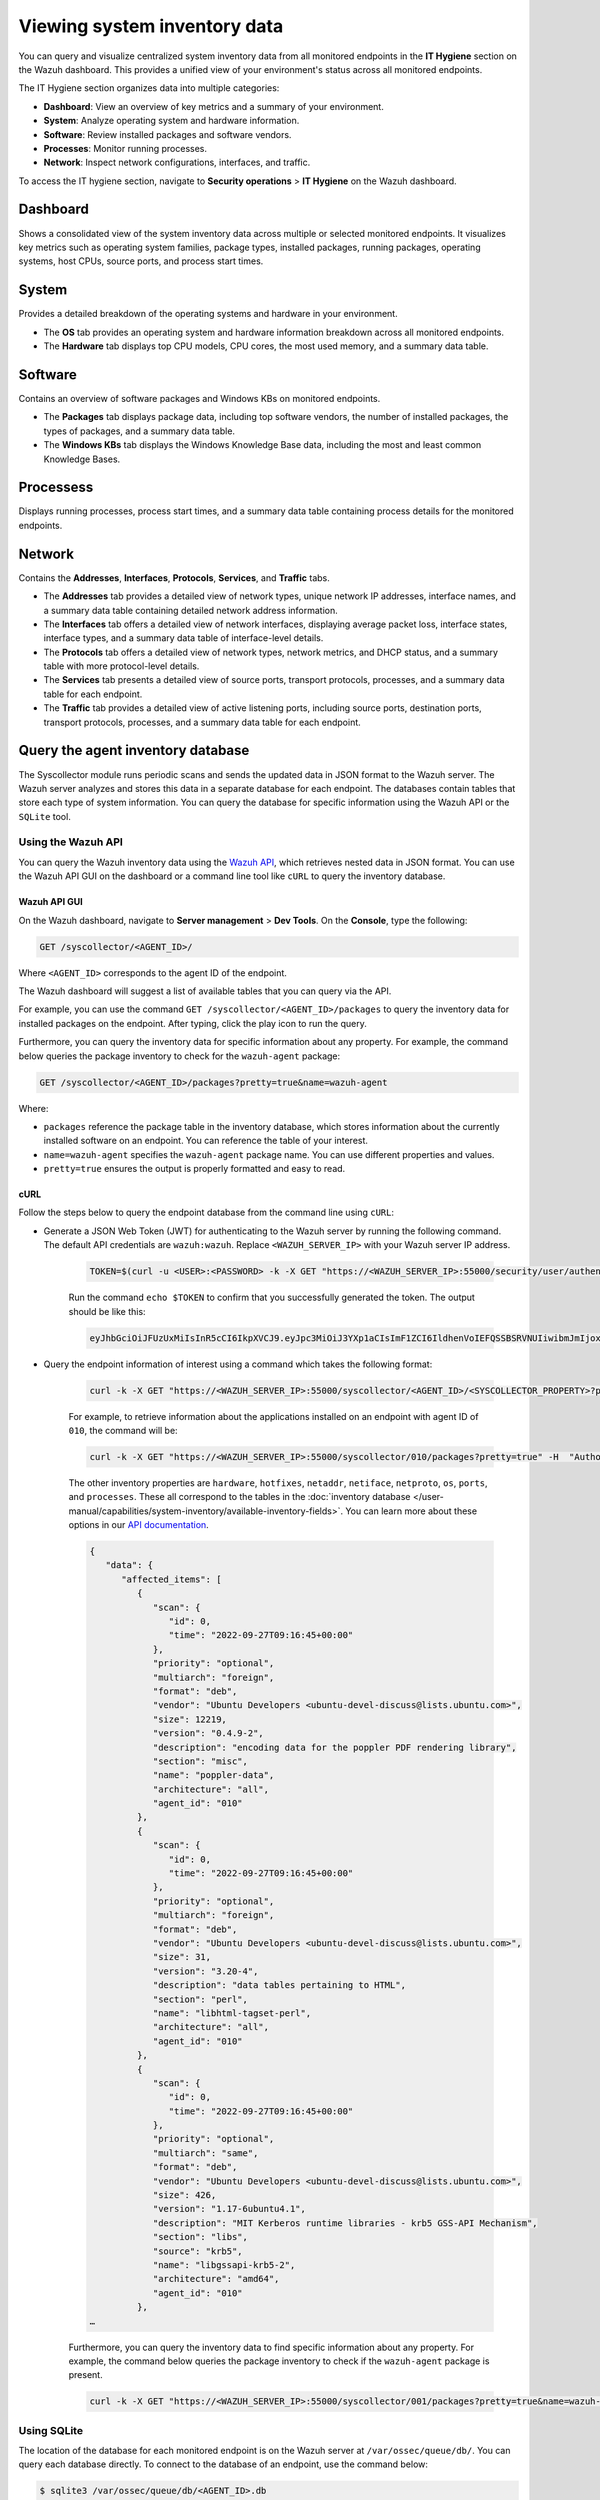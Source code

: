.. Copyright (C) 2015, Wazuh, Inc.

.. meta::
  :description: You can query and visualize centralized system inventory data from all monitored endpoints in the **IT Hygiene** section on the Wazuh dashboard. Learn more about it in this section of the Wazuh documentation.

Viewing system inventory data
=============================

You can query and visualize centralized system inventory data from all monitored endpoints in the **IT Hygiene** section on the Wazuh dashboard. This provides a unified view of your environment's status across all monitored endpoints.

The IT Hygiene section organizes data into multiple categories:

-  **Dashboard**: View an overview of key metrics and a summary of your environment.
-  **System**: Analyze operating system and hardware information.
-  **Software**: Review installed packages and software vendors.
-  **Processes**: Monitor running processes.
-  **Network**: Inspect network configurations, interfaces, and traffic.

To access the IT hygiene section, navigate to **Security operations** > **IT Hygiene** on the Wazuh dashboard.

Dashboard
---------

Shows a consolidated view of the system inventory data across multiple or selected monitored endpoints. It visualizes key metrics such as operating system families, package types, installed packages, running packages, operating systems, host CPUs, source ports, and process start times.

.. thumbnail:: /images/manual/system-inventory/system-inventory-dashboard.png
   :title: System inventory dashboard
   :alt: System inventory dashboard
   :align: center
   :width: 80%

System
------

Provides a detailed breakdown of the operating systems and hardware in your environment.

-  The **OS** tab provides an operating system and hardware information breakdown across all monitored endpoints.

   .. thumbnail:: /images/manual/system-inventory/system-inventory-system-os-tab.png
      :title: System inventory - System OS tab
      :alt: System inventory - System OS tab
      :align: center
      :width: 80%

-  The **Hardware** tab displays top CPU models, CPU cores, the most used memory, and a summary data table.

   .. thumbnail:: /images/manual/system-inventory/system-inventory-system-hardware-tab.png
      :title: System inventory - System Hardware tab
      :alt: System inventory - System Hardware tab
      :align: center
      :width: 80%

Software
--------

Contains an overview of software packages and Windows KBs on monitored endpoints.

-  The **Packages** tab displays package data, including top software vendors, the number of installed packages, the types of packages, and a summary data table.

   .. thumbnail:: /images/manual/system-inventory/system-inventory-software-packages-tab.png
      :title: System inventory - Software Packages tab
      :alt: System inventory - Software Packages tab
      :align: center
      :width: 80%

-  The **Windows KBs** tab displays the Windows Knowledge Base data, including the most and least common Knowledge Bases.

   .. thumbnail:: /images/manual/system-inventory/system-inventory-software-windows-kbs-tab.png
      :title: System inventory - Software Windows KBs tab
      :alt: System inventory - Software Windows KBs tab
      :align: center
      :width: 80%

Processess
----------

Displays running processes, process start times, and a summary data table containing process details for the monitored endpoints.

.. thumbnail:: /images/manual/system-inventory/system-inventory-processes.png
   :title: System inventory - Processes
   :alt: System inventory - Processes
   :align: center
   :width: 80%

Network
-------

Contains the **Addresses**, **Interfaces**, **Protocols**, **Services**, and **Traffic** tabs.

-  The **Addresses** tab provides a detailed view of network types, unique network IP addresses, interface names, and a summary data table containing detailed network address information.

   .. thumbnail:: /images/manual/system-inventory/system-inventory-network-addresses-tab.png
      :title: System inventory - Network Addresses tab
      :alt: System inventory - Network Addresses tab
      :align: center
      :width: 80%

-  The **Interfaces** tab offers a detailed view of network interfaces, displaying average packet loss, interface states, interface types, and a summary data table of interface-level details.

   .. thumbnail:: /images/manual/system-inventory/system-inventory-network-interfaces-tab.png
      :title: System inventory - Network Interfaces tab
      :alt: System inventory - Network Interfaces tab
      :align: center
      :width: 80%

-  The **Protocols** tab offers a detailed view of network types, network metrics, and DHCP status, and a summary table with more protocol-level details.

   .. thumbnail:: /images/manual/system-inventory/system-inventory-network-protocols-tab.png
      :title: System inventory - Network Protocols tab
      :alt: System inventory - Network Protocols tab
      :align: center
      :width: 80%

-  The **Services** tab presents a detailed view of source ports, transport protocols, processes, and a summary data table for each endpoint.

   .. thumbnail:: /images/manual/system-inventory/system-inventory-network-services-tab.png
      :title: System inventory - Network Services tab
      :alt: System inventory - Network Services tab
      :align: center
      :width: 80%

-  The **Traffic** tab provides a detailed view of active listening ports, including source ports, destination ports, transport protocols, processes, and a summary data table for each endpoint.

   .. thumbnail:: /images/manual/system-inventory/system-inventory-network-traffic-tab.png
      :title: System inventory - Network Traffic tab
      :alt: System inventory - Network Traffic tab
      :align: center
      :width: 80%

Query the agent inventory database
----------------------------------

The Syscollector module runs periodic scans and sends the updated data in JSON format to the Wazuh server. The Wazuh server analyzes and stores this data in a separate database for each endpoint. The databases contain tables that store each type of system information. You can query the database for specific information using the Wazuh API or the ``SQLite`` tool.

Using the Wazuh API
^^^^^^^^^^^^^^^^^^^

You can query the Wazuh inventory data using the `Wazuh API <https://documentation.wazuh.com/current/user-manual/api/reference.html#tag/Syscollector>`_, which retrieves nested data in JSON format. You can use the Wazuh API GUI on the dashboard or a command line tool like ``cURL`` to query the inventory database. 

Wazuh API GUI
~~~~~~~~~~~~~

On the Wazuh dashboard, navigate to **Server management** > **Dev Tools**. On the **Console**, type the following:

.. code-block:: none

   GET /syscollector/<AGENT_ID>/

Where ``<AGENT_ID>`` corresponds to the agent ID of the endpoint.

The Wazuh dashboard will suggest a list of available tables that you can query via the API.

.. thumbnail:: /images/manual/system-inventory/api-console.png
  :title: Server management > Dev Tools
  :alt: Server management > Dev Tools
  :align: center
  :width: 80%

For example, you can use the command ``GET /syscollector/<AGENT_ID>/packages`` to query the inventory data for installed packages on the endpoint. After typing, click the play icon to run the query.

Furthermore, you can query the inventory data for specific information about any property. For example, the command below queries the package inventory to check for the ``wazuh-agent`` package: 

.. code-block:: none

   GET /syscollector/<AGENT_ID>/packages?pretty=true&name=wazuh-agent 

Where: 

- ``packages`` reference the package table in the inventory database, which stores information about the currently installed software on an endpoint. You can reference the table of your interest.
- ``name=wazuh-agent`` specifies the ``wazuh-agent`` package name. You can use different properties and values.
- ``pretty=true`` ensures the output is properly formatted and easy to read.

.. thumbnail:: /images/manual/system-inventory/query-the-inventory-data.png
  :title: Query the inventory data
  :alt: Query the inventory data
  :align: center
  :width: 80%

.. _inventory_wazuh_api_curl:

cURL
~~~~

Follow the steps below to query the endpoint database from the command line using ``cURL``:

- Generate a JSON Web Token (JWT) for authenticating to the Wazuh server by running the following command. The default API credentials are ``wazuh:wazuh``. Replace ``<WAZUH_SERVER_IP>`` with your Wazuh server IP address.

   .. code-block:: console

      TOKEN=$(curl -u <USER>:<PASSWORD> -k -X GET "https://<WAZUH_SERVER_IP>:55000/security/user/authenticate?raw=true")

   Run the command ``echo $TOKEN`` to confirm that you successfully generated the token. The output should be like this:
   
   .. code-block:: console
      :class: output

      eyJhbGciOiJFUzUxMiIsInR5cCI6IkpXVCJ9.eyJpc3MiOiJ3YXp1aCIsImF1ZCI6IldhenVoIEFQSSBSRVNUIiwibmJmIjoxNjQzMDExMjQ0LCJleHAiOjE2NDMwMTIxNDQsInN1YiI6IndhenVoIiwicnVuX2FzIjpmYWxzZSwicmJhY19yb2xlcyI6WzFdLCJyYmFjX21vZGUiOiJ3aGl0ZSJ9.Ad6zOZvx0BEV7K0J6s3pIXAXTWB-zdVfxaX2fotLfZMQkiYPMkwDaQHUFiOInsWJ_7KZV3y2BbhEs9-kBqlJAMvMAD0NDBPhEQ2qBd_iutZ7QWZECd6eYfIP83xGqH9iqS7uMI6fXOKr3w4aFV13Q6qsHSUQ1A-1LgDnnDGGaqF5ITYo

- Query the endpoint information of interest using a command which takes the following format:

   .. code-block:: console

      curl -k -X GET "https://<WAZUH_SERVER_IP>:55000/syscollector/<AGENT_ID>/<SYSCOLLECTOR_PROPERTY>?pretty=true" -H "Authorization: Bearer $TOKEN"

   For example, to retrieve information about the applications installed on an endpoint with agent ID of ``010``, the command will be:

   .. code-block:: console

      curl -k -X GET "https://<WAZUH_SERVER_IP>:55000/syscollector/010/packages?pretty=true" -H  "Authorization: Bearer $TOKEN"

   The other inventory properties are ``hardware``, ``hotfixes``, ``netaddr``, ``netiface``, ``netproto``, ``os``, ``ports``, and ``processes``. These all correspond to the tables in the :doc:`inventory database </user-manual/capabilities/system-inventory/available-inventory-fields>`. You can learn more about these options in our `API documentation <https://documentation.wazuh.com/current/user-manual/api/reference.html#tag/Syscollector>`_.

   .. code-block:: console
      :class: output

      {
         "data": {
            "affected_items": [
               {
                  "scan": {
                     "id": 0,
                     "time": "2022-09-27T09:16:45+00:00"
                  },
                  "priority": "optional",
                  "multiarch": "foreign",
                  "format": "deb",
                  "vendor": "Ubuntu Developers <ubuntu-devel-discuss@lists.ubuntu.com>",
                  "size": 12219,
                  "version": "0.4.9-2",
                  "description": "encoding data for the poppler PDF rendering library",
                  "section": "misc",
                  "name": "poppler-data",
                  "architecture": "all",
                  "agent_id": "010"
               },
               {
                  "scan": {
                     "id": 0,
                     "time": "2022-09-27T09:16:45+00:00"
                  },
                  "priority": "optional",
                  "multiarch": "foreign",
                  "format": "deb",
                  "vendor": "Ubuntu Developers <ubuntu-devel-discuss@lists.ubuntu.com>",
                  "size": 31,
                  "version": "3.20-4",
                  "description": "data tables pertaining to HTML",
                  "section": "perl",
                  "name": "libhtml-tagset-perl",
                  "architecture": "all",
                  "agent_id": "010"
               },
               {
                  "scan": {
                     "id": 0,
                     "time": "2022-09-27T09:16:45+00:00"
                  },
                  "priority": "optional",
                  "multiarch": "same",
                  "format": "deb",
                  "vendor": "Ubuntu Developers <ubuntu-devel-discuss@lists.ubuntu.com>",
                  "size": 426,
                  "version": "1.17-6ubuntu4.1",
                  "description": "MIT Kerberos runtime libraries - krb5 GSS-API Mechanism",
                  "section": "libs",
                  "source": "krb5",
                  "name": "libgssapi-krb5-2",
                  "architecture": "amd64",
                  "agent_id": "010"
               },
      …            

   Furthermore, you can query the inventory data to find specific information about any property. For example, the command below queries the package inventory to check if the ``wazuh-agent`` package is present.

   .. code-block:: console

      curl -k -X GET "https://<WAZUH_SERVER_IP>:55000/syscollector/001/packages?pretty=true&name=wazuh-agent" -H  "Authorization: Bearer $TOKEN"

   .. code-block:: console
      :class: output
      :emphasize-lines: 9

      {
         "data": {
            "affected_items": [
               {
                  "scan": {
                     "id": 0,
                     "time": "2025-08-18T16:50:06+00:00"
                  },
                  "name": "wazuh-agent",
                  "section": "System Environment/Daemons",
                  "architecture": "x86_64",
                  "description": "Wazuh helps you to gain security visibility into your infrastructure by monitoring\nhosts at an operating system and application level. It provides the following capabilities:\nlog analysis, file integrity monitoring, intrusions detection and policy and compliance monitoring",
                  "location": " ",
                  "source": " ",
                  "format": "rpm",
                  "install_time": "1755535740",
                  "version": "4.12.0-1",
                  "size": 30461944,
                  "priority": " ",
                  "vendor": "Wazuh, Inc <info@wazuh.com>",
                  "agent_id": "001"
               }
            ],
            "total_affected_items": 1,
            "total_failed_items": 0,
            "failed_items": []
         },
         "message": "All specified syscollector information was returned",
         "error": 0
      }

Using SQLite
^^^^^^^^^^^^

The location of the database for each monitored endpoint is on the Wazuh server at ``/var/ossec/queue/db/``. You can query each database directly. To connect to the database of an endpoint, use the command below:

.. code-block:: console

   $ sqlite3 /var/ossec/queue/db/<AGENT_ID>.db

Where ``<AGENT_ID>`` corresponds to the agent ID of the monitored endpoint.

.. code-block:: console
   :class: output

   SQLite version 3.7.17 2013-05-20 00:56:22
   Enter ".help" for instructions
   Enter SQL statements terminated with a ";"
   sqlite> 

After connecting to the database, you can query the list of tables in it using the command below:

.. code-block:: console

   sqlite>.tables

.. code-block:: console
   :class: output

   ciscat_results        sca_scan_info         sys_osinfo          
   fim_entry             scan_info             sys_ports           
   metadata              sync_info             sys_processes       
   pm_event              sys_hotfixes          sys_programs        
   sca_check             sys_hwinfo            vuln_cves           
   sca_check_compliance  sys_netaddr           vuln_metadata       
   sca_check_rules       sys_netiface        
   sca_policy            sys_netproto 

You can further query the tables for any information you are interested in. For example, if you want to know if a particular software is present on an endpoint, you can query the ``sys_programs`` table using  ``sqlite>select * from sys_programs where name="<SOFTWARE_NAME>";``. The command below checks whether the ``wazuh-agent`` program is present on a monitored Linux endpoint and shows the captured details:

.. code-block:: console

   sqlite>select * from sys_programs where name="wazuh-agent";

.. code-block:: console
   :class: output

   0|2023/01/06 13:48:56|rpm|wazuh-agent||System Environment/Daemons|25988677|Wazuh, Inc <info@wazuh.com>|1673012221|4.3.10-1|x86_64|||Wazuh helps you to gain security visibility into your infrastructure by monitoring hosts at an operating system and application level. It provides the following capabilities: log analysis, file integrity monitoring, intrusions detection and policy and compliance monitoring||1|||1cf5a056a0ff5b6201939eba76ef68f6d860af36|5747279dac052d61c6d3ec87b475edddb84e9dd1







